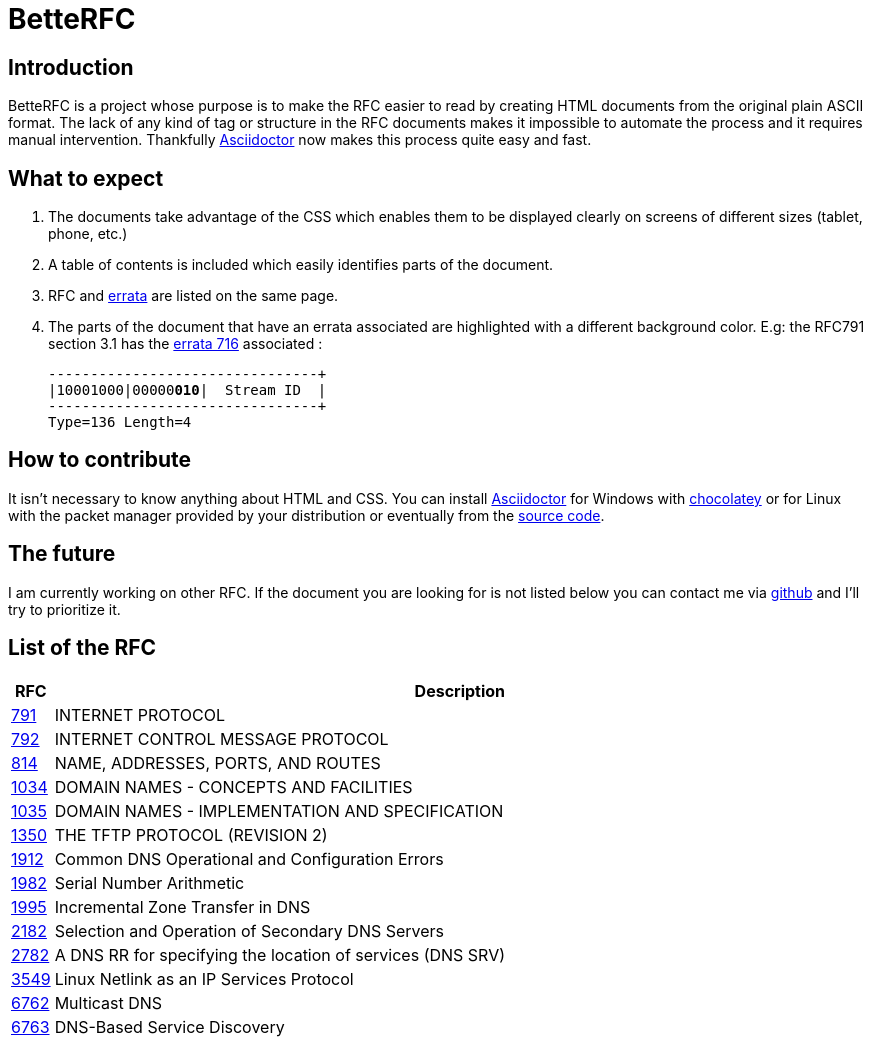 :revdate!:
:data-uri:
:icons: font
:doctype: article
:reproducible:
:docinfo: private
:RFC_PATH: link:

= BetteRFC

== Introduction

BetteRFC is a project whose purpose is to make the RFC easier to read by creating HTML documents from the original plain ASCII format.
The lack of any kind of tag or structure in the RFC documents makes it impossible to automate the process and it requires  manual intervention.
Thankfully https://asciidoctor.org[Asciidoctor] now makes this process quite easy and fast.

== What to expect

. The documents take advantage of the CSS which enables them to be displayed clearly on screens of different sizes (tablet, phone, etc.)
. A table of contents is included which easily identifies parts of the document.
. RFC and https://en.wikipedia.org/wiki/Erratum[errata] are listed on the same page.
. The parts of the document that have an errata associated are highlighted with a different background color. E.g: the RFC791 section 3.1 has the https://www.rfc-editor.org/errata/eid716[errata 716] associated :
+
[.rfc-error, subs=+macros]
....
+--------+--------+--------+--------+
|10001000|00000pass:quotes[*010*]|  Stream ID  |
+--------+--------+--------+--------+
Type=136 Length=4
....


== How to contribute

It isn't necessary to know anything about HTML and CSS. You can install https://asciidoctor.org[Asciidoctor] for Windows with https://chocolatey.org[chocolatey] or for Linux with the packet manager provided by your distribution or eventually from the https://github.com/asciidoctor/asciidoctor[source code].

== The future

I am currently working on other RFC. If the document you are looking for is not listed below you can contact me via https://github.com/gris8/betterfc[github] and I'll try to prioritize it.


== List of the RFC


[options="header", cols="<,~"]
|===
|            RFC               | Description
| {RFC_PATH}rfc791.html[791]   | INTERNET PROTOCOL
| {RFC_PATH}rfc792.html[792]   | INTERNET CONTROL MESSAGE PROTOCOL
| {RFC_PATH}rfc814.html[814]   | NAME, ADDRESSES, PORTS, AND ROUTES
| {RFC_PATH}rfc1034.html[1034] | DOMAIN NAMES - CONCEPTS AND FACILITIES
| {RFC_PATH}rfc1035.html[1035] | DOMAIN NAMES - IMPLEMENTATION AND SPECIFICATION
| {RFC_PATH}rfc1350.html[1350] | THE TFTP PROTOCOL (REVISION 2)
| {RFC_PATH}rfc1912.html[1912] | Common DNS Operational and Configuration Errors
| {RFC_PATH}rfc1982.html[1982] | Serial Number Arithmetic
| {RFC_PATH}rfc1995.html[1995] | Incremental Zone Transfer in DNS
| {RFC_PATH}rfc2182.html[2182] | Selection and Operation of Secondary DNS Servers
| {RFC_PATH}rfc2782.html[2782] | A DNS RR for specifying the location of services (DNS SRV)
| {RFC_PATH}rfc3549.html[3549] | Linux Netlink as an IP Services Protocol
| {RFC_PATH}rfc6762.html[6762] | Multicast DNS
| {RFC_PATH}rfc6763.html[6763] | DNS-Based Service Discovery
|===

